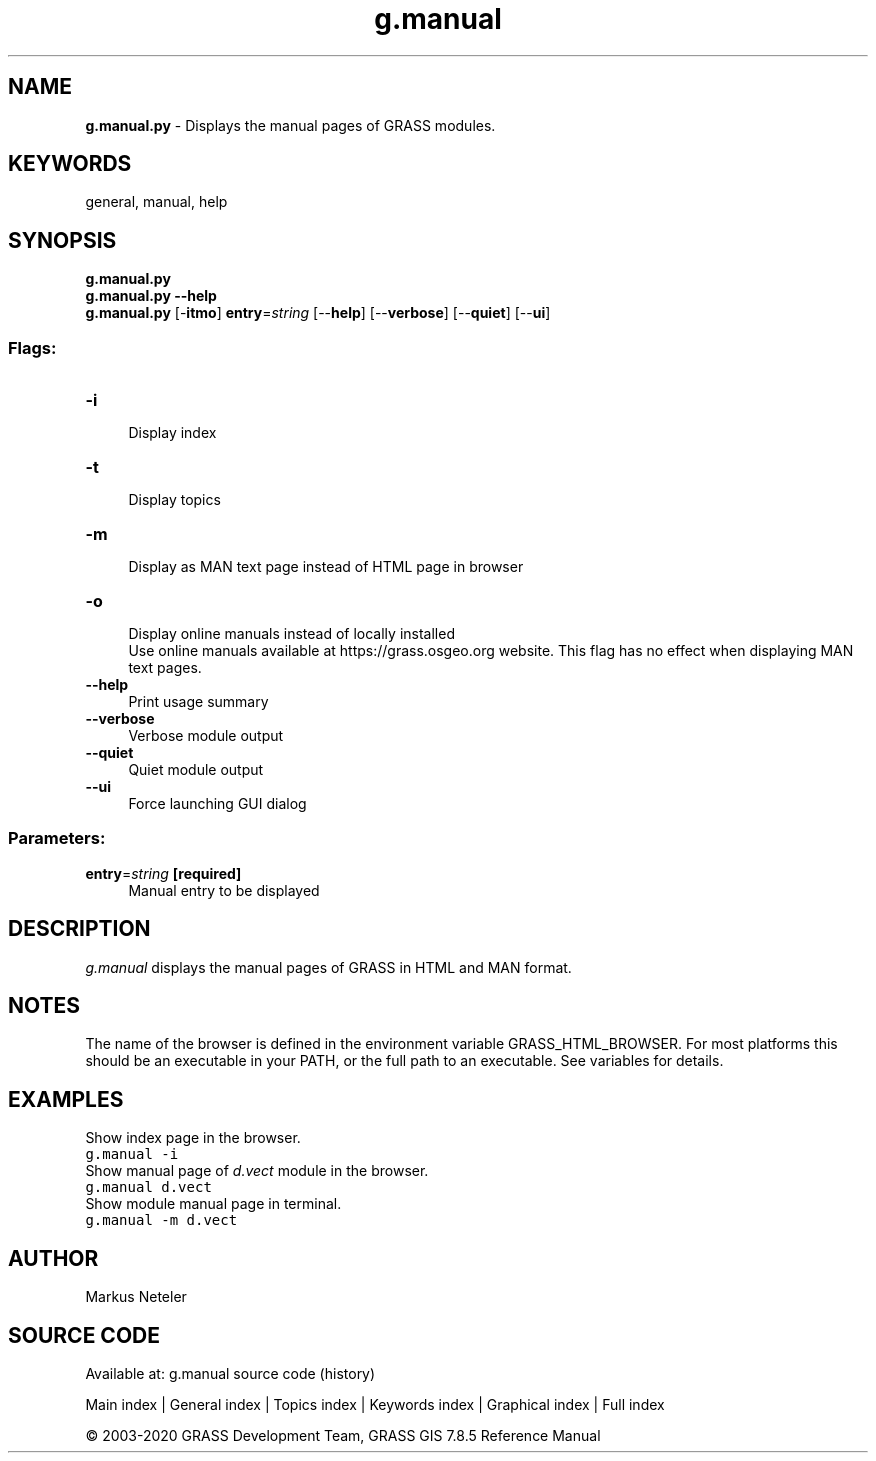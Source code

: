 .TH g.manual 1 "" "GRASS 7.8.5" "GRASS GIS User's Manual"
.SH NAME
\fI\fBg.manual.py\fR\fR  \- Displays the manual pages of GRASS modules.
.SH KEYWORDS
general, manual, help
.SH SYNOPSIS
\fBg.manual.py\fR
.br
\fBg.manual.py \-\-help\fR
.br
\fBg.manual.py\fR [\-\fBitmo\fR] \fBentry\fR=\fIstring\fR  [\-\-\fBhelp\fR]  [\-\-\fBverbose\fR]  [\-\-\fBquiet\fR]  [\-\-\fBui\fR]
.SS Flags:
.IP "\fB\-i\fR" 4m
.br
Display index
.IP "\fB\-t\fR" 4m
.br
Display topics
.IP "\fB\-m\fR" 4m
.br
Display as MAN text page instead of HTML page in browser
.IP "\fB\-o\fR" 4m
.br
Display online manuals instead of locally installed
.br
Use online manuals available at https://grass.osgeo.org website. This flag has no effect when displaying MAN text pages.
.IP "\fB\-\-help\fR" 4m
.br
Print usage summary
.IP "\fB\-\-verbose\fR" 4m
.br
Verbose module output
.IP "\fB\-\-quiet\fR" 4m
.br
Quiet module output
.IP "\fB\-\-ui\fR" 4m
.br
Force launching GUI dialog
.SS Parameters:
.IP "\fBentry\fR=\fIstring\fR \fB[required]\fR" 4m
.br
Manual entry to be displayed
.SH DESCRIPTION
\fIg.manual\fR displays the manual pages of GRASS in HTML and MAN
format.
.SH NOTES
The name of the browser is defined in the environment variable
GRASS_HTML_BROWSER. For most platforms this should be an
executable in your PATH, or the full path to an executable. See
variables for details.
.SH EXAMPLES
Show index page in the browser.
.br
.nf
\fC
g.manual \-i
\fR
.fi
Show manual page of \fId.vect\fR module
in the browser.
.br
.nf
\fC
g.manual d.vect
\fR
.fi
Show module manual page in terminal.
.br
.nf
\fC
g.manual \-m d.vect
\fR
.fi
.SH AUTHOR
Markus Neteler
.SH SOURCE CODE
.PP
Available at: g.manual source code (history)
.PP
Main index |
General index |
Topics index |
Keywords index |
Graphical index |
Full index
.PP
© 2003\-2020
GRASS Development Team,
GRASS GIS 7.8.5 Reference Manual
